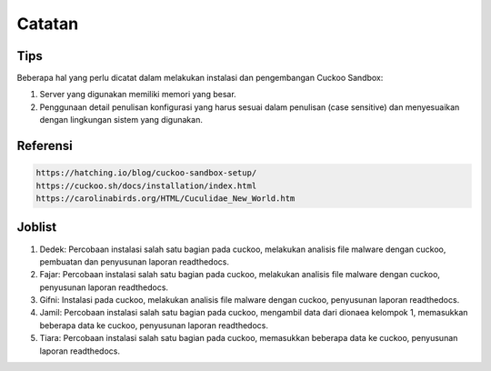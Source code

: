 Catatan
=========

Tips
^^^^^
Beberapa hal yang perlu dicatat dalam melakukan instalasi dan pengembangan Cuckoo Sandbox:


1. Server yang digunakan memiliki memori yang besar.

2. Penggunaan detail penulisan konfigurasi yang harus sesuai dalam penulisan (case sensitive) dan menyesuaikan dengan lingkungan sistem yang digunakan.


Referensi
^^^^^^^^^^

.. code-block:: shell

   https://hatching.io/blog/cuckoo-sandbox-setup/
   https://cuckoo.sh/docs/installation/index.html
   https://carolinabirds.org/HTML/Cuculidae_New_World.htm


Joblist
^^^^^^^^

1. Dedek: Percobaan instalasi salah satu bagian pada cuckoo, melakukan analisis file malware dengan cuckoo, pembuatan dan penyusunan laporan readthedocs.
   


2. Fajar: Percobaan instalasi salah satu bagian pada cuckoo, melakukan analisis file malware dengan cuckoo, penyusunan laporan readthedocs.



3. Gifni: Instalasi pada cuckoo, melakukan analisis file malware dengan cuckoo, penyusunan laporan readthedocs.



4. Jamil: Percobaan instalasi salah satu bagian pada cuckoo, mengambil data dari dionaea kelompok 1, memasukkan beberapa data ke cuckoo, penyusunan laporan readthedocs.
  


5. Tiara: Percobaan instalasi salah satu bagian pada cuckoo, memasukkan beberapa data ke cuckoo, penyusunan laporan readthedocs.
